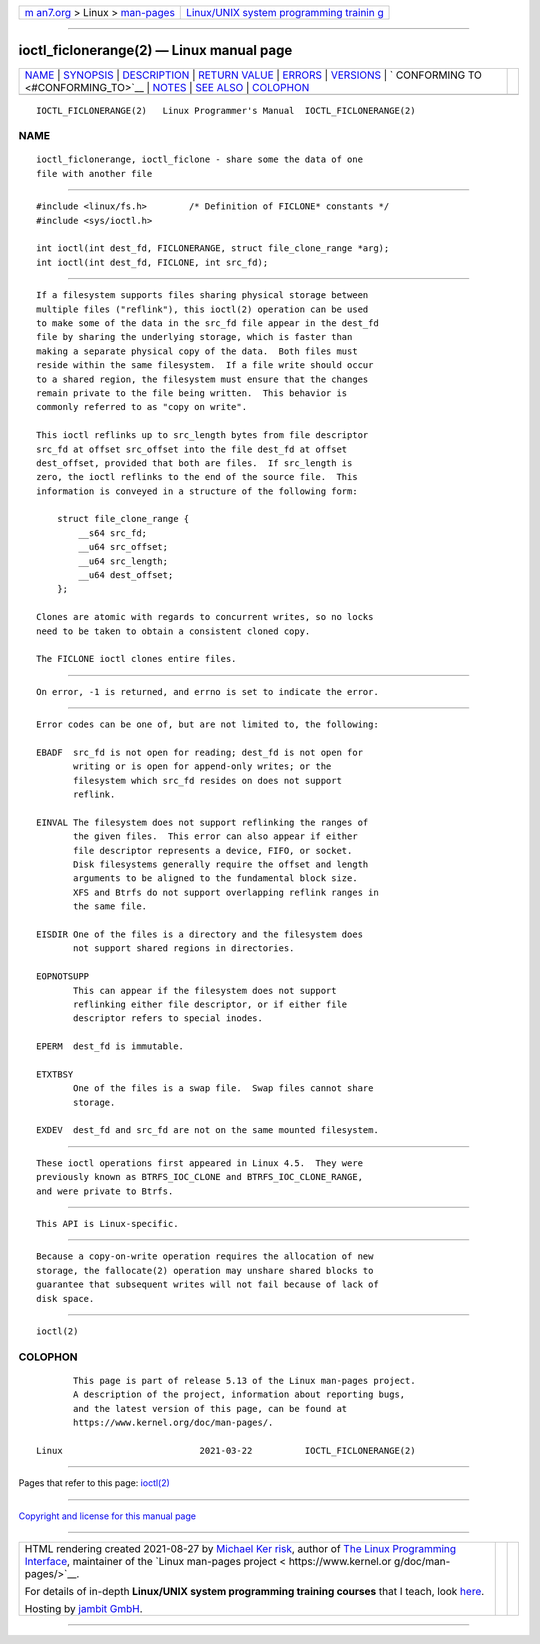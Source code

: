 .. container:: page-top

.. container:: nav-bar

   +----------------------------------+----------------------------------+
   | `m                               | `Linux/UNIX system programming   |
   | an7.org <../../../index.html>`__ | trainin                          |
   | > Linux >                        | g <http://man7.org/training/>`__ |
   | `man-pages <../index.html>`__    |                                  |
   +----------------------------------+----------------------------------+

--------------

ioctl_ficlonerange(2) — Linux manual page
=========================================

+-----------------------------------+-----------------------------------+
| `NAME <#NAME>`__ \|               |                                   |
| `SYNOPSIS <#SYNOPSIS>`__ \|       |                                   |
| `DESCRIPTION <#DESCRIPTION>`__ \| |                                   |
| `RETURN VALUE <#RETURN_VALUE>`__  |                                   |
| \| `ERRORS <#ERRORS>`__ \|        |                                   |
| `VERSIONS <#VERSIONS>`__ \|       |                                   |
| `                                 |                                   |
| CONFORMING TO <#CONFORMING_TO>`__ |                                   |
| \| `NOTES <#NOTES>`__ \|          |                                   |
| `SEE ALSO <#SEE_ALSO>`__ \|       |                                   |
| `COLOPHON <#COLOPHON>`__          |                                   |
+-----------------------------------+-----------------------------------+
| .. container:: man-search-box     |                                   |
+-----------------------------------+-----------------------------------+

::

   IOCTL_FICLONERANGE(2)   Linux Programmer's Manual  IOCTL_FICLONERANGE(2)

NAME
-------------------------------------------------

::

          ioctl_ficlonerange, ioctl_ficlone - share some the data of one
          file with another file


---------------------------------------------------------

::

          #include <linux/fs.h>        /* Definition of FICLONE* constants */
          #include <sys/ioctl.h>

          int ioctl(int dest_fd, FICLONERANGE, struct file_clone_range *arg);
          int ioctl(int dest_fd, FICLONE, int src_fd);


---------------------------------------------------------------

::

          If a filesystem supports files sharing physical storage between
          multiple files ("reflink"), this ioctl(2) operation can be used
          to make some of the data in the src_fd file appear in the dest_fd
          file by sharing the underlying storage, which is faster than
          making a separate physical copy of the data.  Both files must
          reside within the same filesystem.  If a file write should occur
          to a shared region, the filesystem must ensure that the changes
          remain private to the file being written.  This behavior is
          commonly referred to as "copy on write".

          This ioctl reflinks up to src_length bytes from file descriptor
          src_fd at offset src_offset into the file dest_fd at offset
          dest_offset, provided that both are files.  If src_length is
          zero, the ioctl reflinks to the end of the source file.  This
          information is conveyed in a structure of the following form:

              struct file_clone_range {
                  __s64 src_fd;
                  __u64 src_offset;
                  __u64 src_length;
                  __u64 dest_offset;
              };

          Clones are atomic with regards to concurrent writes, so no locks
          need to be taken to obtain a consistent cloned copy.

          The FICLONE ioctl clones entire files.


-----------------------------------------------------------------

::

          On error, -1 is returned, and errno is set to indicate the error.


-----------------------------------------------------

::

          Error codes can be one of, but are not limited to, the following:

          EBADF  src_fd is not open for reading; dest_fd is not open for
                 writing or is open for append-only writes; or the
                 filesystem which src_fd resides on does not support
                 reflink.

          EINVAL The filesystem does not support reflinking the ranges of
                 the given files.  This error can also appear if either
                 file descriptor represents a device, FIFO, or socket.
                 Disk filesystems generally require the offset and length
                 arguments to be aligned to the fundamental block size.
                 XFS and Btrfs do not support overlapping reflink ranges in
                 the same file.

          EISDIR One of the files is a directory and the filesystem does
                 not support shared regions in directories.

          EOPNOTSUPP
                 This can appear if the filesystem does not support
                 reflinking either file descriptor, or if either file
                 descriptor refers to special inodes.

          EPERM  dest_fd is immutable.

          ETXTBSY
                 One of the files is a swap file.  Swap files cannot share
                 storage.

          EXDEV  dest_fd and src_fd are not on the same mounted filesystem.


---------------------------------------------------------

::

          These ioctl operations first appeared in Linux 4.5.  They were
          previously known as BTRFS_IOC_CLONE and BTRFS_IOC_CLONE_RANGE,
          and were private to Btrfs.


-------------------------------------------------------------------

::

          This API is Linux-specific.


---------------------------------------------------

::

          Because a copy-on-write operation requires the allocation of new
          storage, the fallocate(2) operation may unshare shared blocks to
          guarantee that subsequent writes will not fail because of lack of
          disk space.


---------------------------------------------------------

::

          ioctl(2)

COLOPHON
---------------------------------------------------------

::

          This page is part of release 5.13 of the Linux man-pages project.
          A description of the project, information about reporting bugs,
          and the latest version of this page, can be found at
          https://www.kernel.org/doc/man-pages/.

   Linux                          2021-03-22          IOCTL_FICLONERANGE(2)

--------------

Pages that refer to this page: `ioctl(2) <../man2/ioctl.2.html>`__

--------------

`Copyright and license for this manual
page <../man2/ioctl_ficlonerange.2.license.html>`__

--------------

.. container:: footer

   +-----------------------+-----------------------+-----------------------+
   | HTML rendering        |                       | |Cover of TLPI|       |
   | created 2021-08-27 by |                       |                       |
   | `Michael              |                       |                       |
   | Ker                   |                       |                       |
   | risk <https://man7.or |                       |                       |
   | g/mtk/index.html>`__, |                       |                       |
   | author of `The Linux  |                       |                       |
   | Programming           |                       |                       |
   | Interface <https:     |                       |                       |
   | //man7.org/tlpi/>`__, |                       |                       |
   | maintainer of the     |                       |                       |
   | `Linux man-pages      |                       |                       |
   | project <             |                       |                       |
   | https://www.kernel.or |                       |                       |
   | g/doc/man-pages/>`__. |                       |                       |
   |                       |                       |                       |
   | For details of        |                       |                       |
   | in-depth **Linux/UNIX |                       |                       |
   | system programming    |                       |                       |
   | training courses**    |                       |                       |
   | that I teach, look    |                       |                       |
   | `here <https://ma     |                       |                       |
   | n7.org/training/>`__. |                       |                       |
   |                       |                       |                       |
   | Hosting by `jambit    |                       |                       |
   | GmbH                  |                       |                       |
   | <https://www.jambit.c |                       |                       |
   | om/index_en.html>`__. |                       |                       |
   +-----------------------+-----------------------+-----------------------+

--------------

.. container:: statcounter

   |Web Analytics Made Easy - StatCounter|

.. |Cover of TLPI| image:: https://man7.org/tlpi/cover/TLPI-front-cover-vsmall.png
   :target: https://man7.org/tlpi/
.. |Web Analytics Made Easy - StatCounter| image:: https://c.statcounter.com/7422636/0/9b6714ff/1/
   :class: statcounter
   :target: https://statcounter.com/
